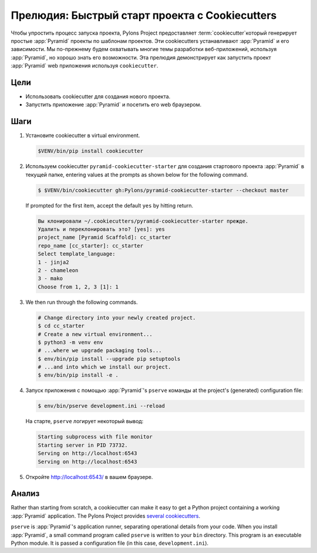 .. _qtut_cookiecutters:

=================================================
Прелюдия: Быстрый старт проекта с Cookiecutters
=================================================

Чтобы упростить процесс запуска проекта, Pylons Project предоставляет :term:`cookiecutter`\ который генерирует простые :app:`Pyramid` проекты по шаблонам проектов. Эти cookiecutters устанавливают :app:`Pyramid` и его зависимости. Мы по-прежнему будем охватывать многие темы разработки веб-приложений, используя :app:`Pyramid`, но хорошо знать его возможности. Эта прелюдия демонстрирует как запустить проект :app:`Pyramid` web приложения используя ``cookiecutter``.


Цели
==========

- Использовать cookiecutter для создания нового проекта.

- Запустить приложение :app:`Pyramid` и посетить его web браузером.


Шаги
=====

#.  Установите cookiecutter в virtual environment.

    .. code-block:: bash

        $VENV/bin/pip install cookiecutter

#.  Используем cookiecutter ``pyramid-cookiecutter-starter`` для создания стартового проекта :app:`Pyramid` в текущей папке, entering values at the prompts as shown below for the following command.

    .. code-block:: bash

        $ $VENV/bin/cookiecutter gh:Pylons/pyramid-cookiecutter-starter --checkout master

    If prompted for the first item, accept the default ``yes`` by hitting return.

    .. code-block:: text

        Вы клонировали ~/.cookiecutters/pyramid-cookiecutter-starter прежде.
        Удалить и переклонировать это? [yes]: yes
        project_name [Pyramid Scaffold]: cc_starter
        repo_name [cc_starter]: cc_starter
        Select template_language:
        1 - jinja2
        2 - chameleon
        3 - mako
        Choose from 1, 2, 3 [1]: 1

#.  We then run through the following commands.

    .. code-block:: bash

        # Change directory into your newly created project.
        $ cd cc_starter
        # Create a new virtual environment...
        $ python3 -m venv env
        # ...where we upgrade packaging tools...
        $ env/bin/pip install --upgrade pip setuptools
        # ...and into which we install our project.
        $ env/bin/pip install -e .

#.  Запуск приложения с помощью :app:`Pyramid`'s ``pserve`` команды at the
    project's (generated) configuration file:

    .. code-block:: bash

        $ env/bin/pserve development.ini --reload

    На старте, ``pserve`` логирует некоторый вывод:

    .. code-block:: text

        Starting subprocess with file monitor
        Starting server in PID 73732.
        Serving on http://localhost:6543
        Serving on http://localhost:6543

#. Откройте http://localhost:6543/ в вашем браузере.

Анализ
=======

Rather than starting from scratch, a cookiecutter can make it easy to get a Python
project containing a working :app:`Pyramid` application. The Pylons Project provides `several cookiecutters <https://github.com/Pylons?q=pyramid-cookiecutter>`_.

``pserve`` is :app:`Pyramid`'s application runner, separating operational details from
your code. When you install :app:`Pyramid`, a small command program called ``pserve``
is written to your ``bin`` directory. This program is an executable Python
module. It is passed a configuration file (in this case, ``development.ini``).
